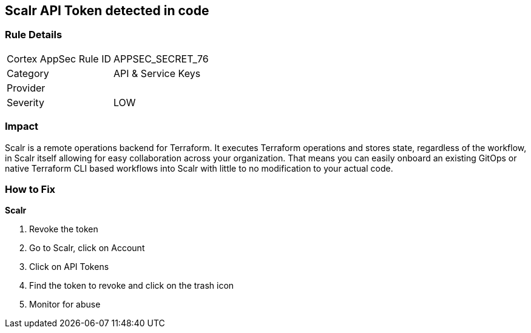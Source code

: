 == Scalr API Token detected in code


=== Rule Details

[cols="1,2"]
|===
|Cortex AppSec Rule ID |APPSEC_SECRET_76
|Category |API & Service Keys
|Provider |
|Severity |LOW
|===
 



=== Impact
Scalr is a remote operations backend for Terraform.
It executes Terraform operations and stores state, regardless of the workflow, in Scalr itself allowing for easy collaboration across your organization.
That means you can easily onboard an existing GitOps or native Terraform CLI based workflows into Scalr with little to no modification to your actual code.

=== How to Fix


*Scalr* 



.  Revoke the token

. Go to Scalr, click on Account

. Click on API Tokens

. Find the token to revoke and click on the trash icon

.  Monitor for abuse
